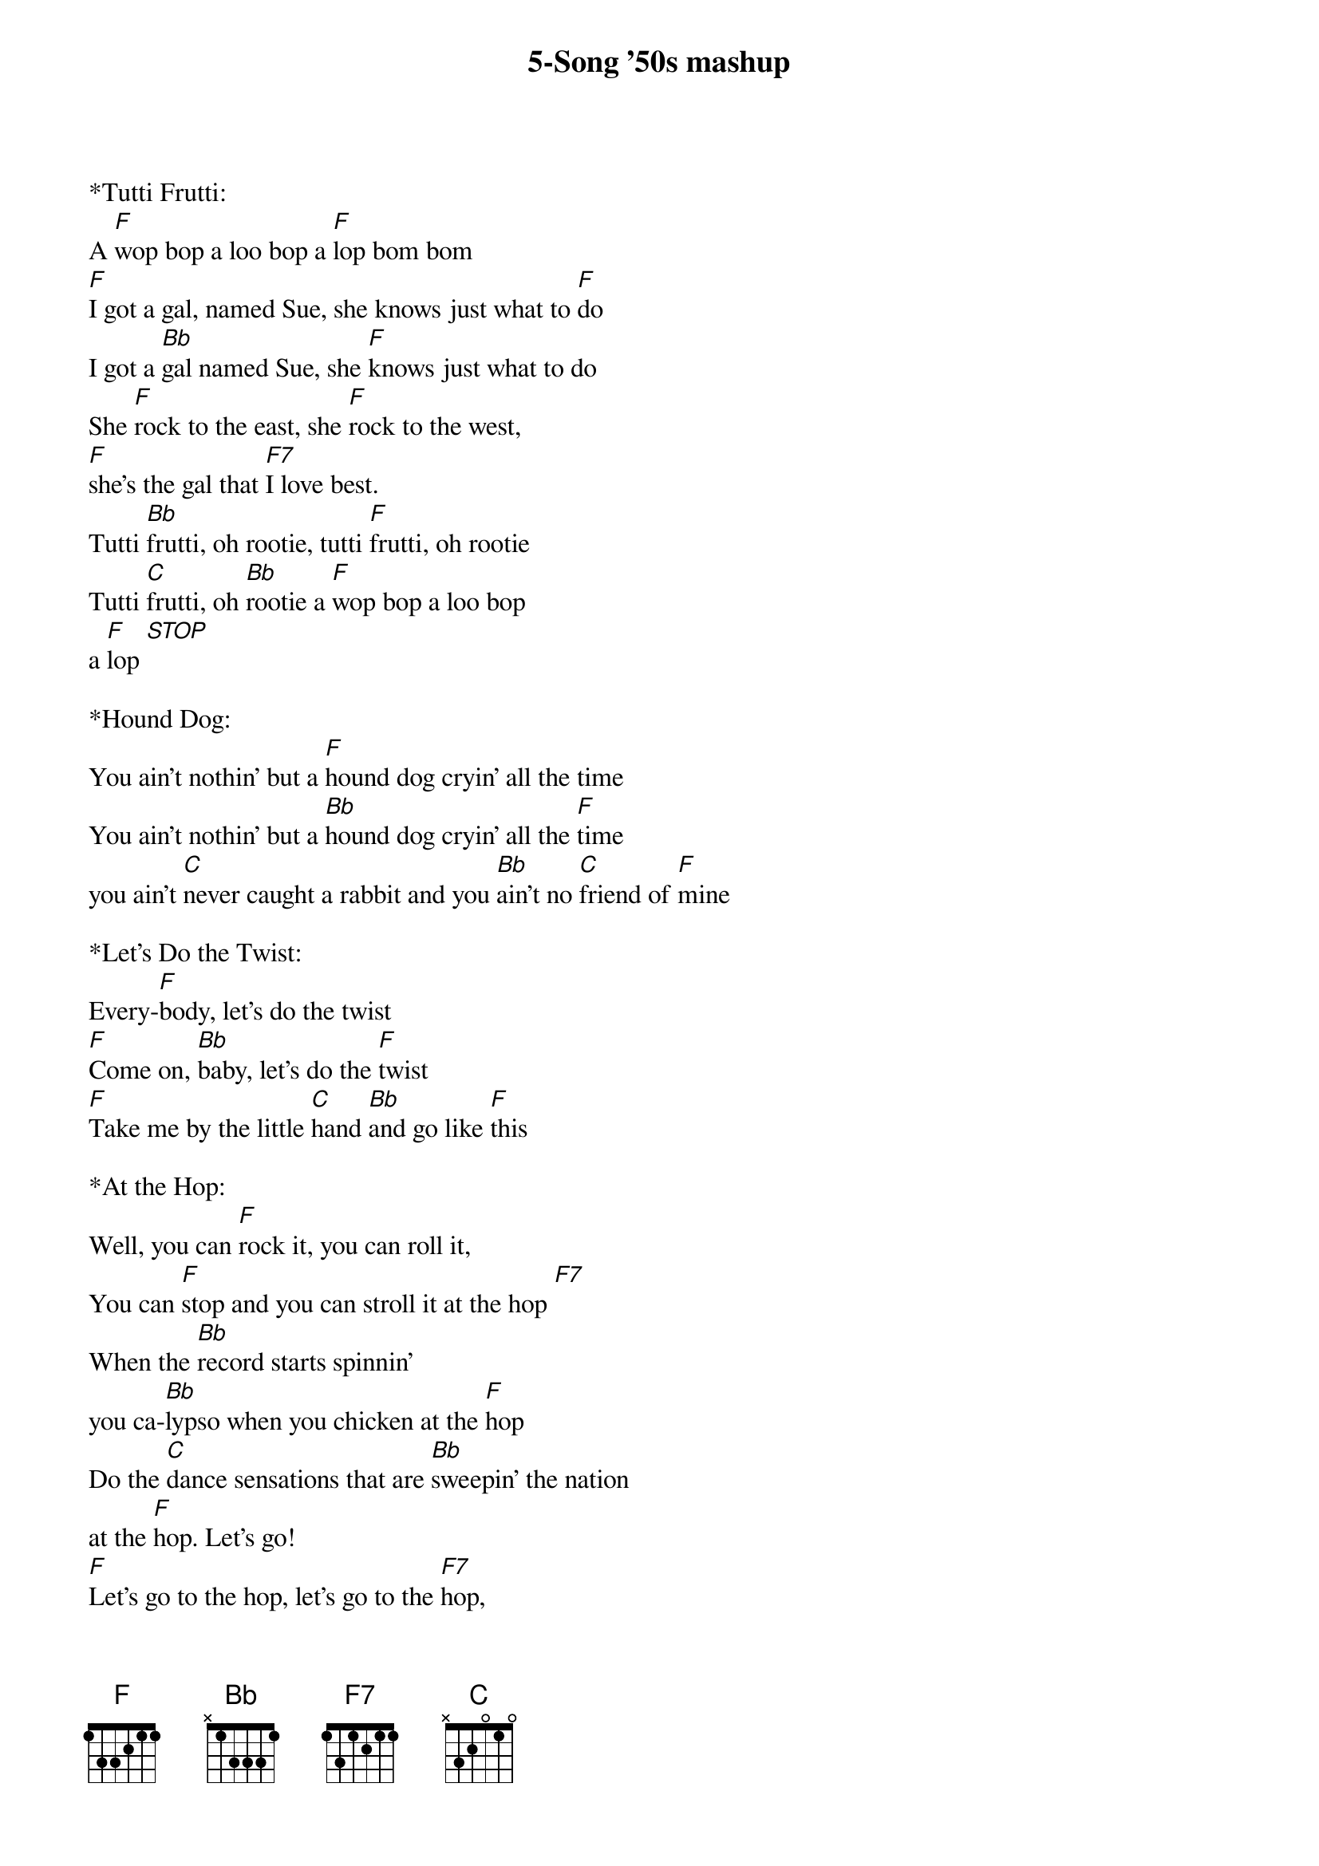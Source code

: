 {title:5-Song '50s mashup}
{key:F}

*Tutti Frutti:
A [F]wop bop a loo bop a [F]lop bom bom
[F]I got a gal, named Sue, she knows just what to [F]do
I got a [Bb]gal named Sue, she [F]knows just what to do
She [F]rock to the east, she [F]rock to the west, 
[F]she's the gal that [F7]I love best.
Tutti [Bb]frutti, oh rootie, tutti [F]frutti, oh rootie
Tutti [C]frutti, oh [Bb]rootie a [F]wop bop a loo bop 
a [F]lop [STOP] 

*Hound Dog:
You ain't nothin' but a [F]hound dog cryin' all the time
You ain't nothin' but a [Bb]hound dog cryin' all the [F]time
you ain't [C]never caught a rabbit and you [Bb]ain't no [C]friend of [F]mine

*Let's Do the Twist:
Every-[F]body, let's do the twist
[F]Come on, [Bb]baby, let's do the [F]twist
[F]Take me by the little [C]hand [Bb]and go like [F]this

*At the Hop:
Well, you can [F]rock it, you can roll it,
You can [F]stop and you can stroll it at the hop [F7]
When the [Bb]record starts spinnin'
you ca-[Bb]lypso when you chicken at the [F]hop
Do the [C]dance sensations that are [Bb]sweepin' the nation 
at the [F]hop. Let's go! 
[F]Let's go to the hop, let's go to the [F7]hop, 
[Bb]Let's go to the hop, [F]let's go to the hop,
[C]Come [Bb]on, [F]let's go to the hop

*Johnny B. Goode:
[F]Deep down in Louisiana close to New Orleans
[F]Way back up in the woods among the evergreens
There [Bb]stood a log cabin made of earth and wood
Where [F]lived a country boy named Johnny B. Goode
Who [C]never ever learned to read or [Bb]write so well
But he could [F]play a guitar just like a-ringin' a bell

Go, [F]go, go Johnny go, go, go Johnny go, 
[Bb]Go, go, Johnny, go, 
[F]Go, go Johnny go, 
[C]Go, [Bb]Johnny B. Goode [F]

